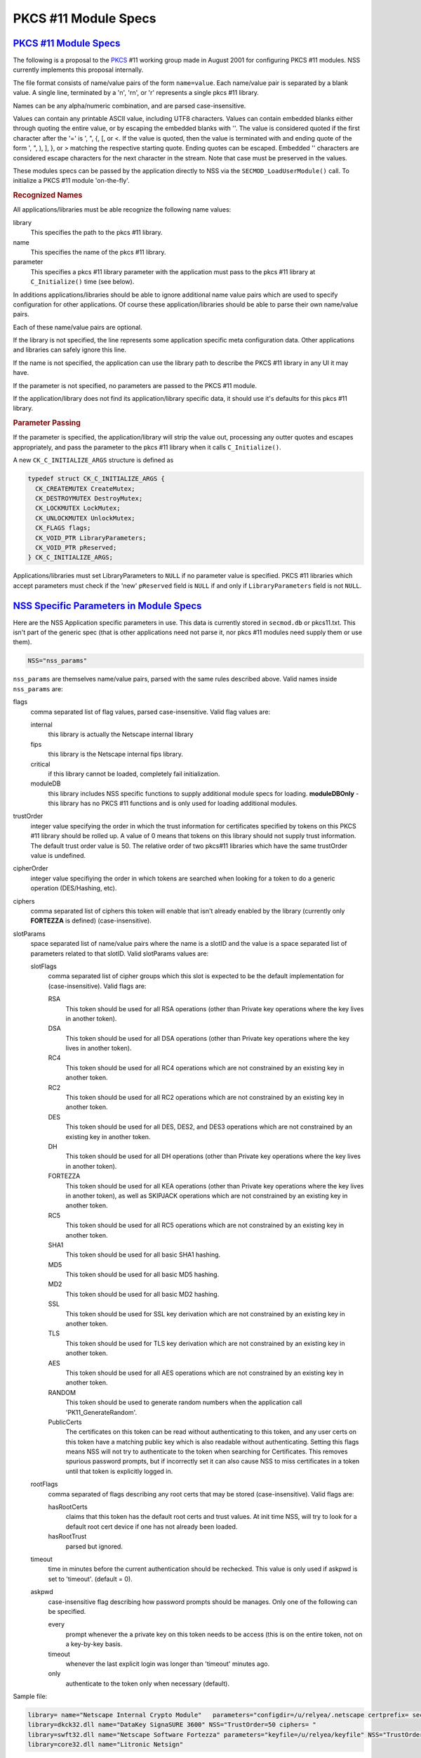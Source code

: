 .. _mozilla_projects_nss_pkcs11_module_specs:

PKCS #11 Module Specs
=====================

.. _pkcs_.2311_module_specs:

`PKCS #11 Module Specs <#pkcs_.2311_module_specs>`__
~~~~~~~~~~~~~~~~~~~~~~~~~~~~~~~~~~~~~~~~~~~~~~~~~~~~

.. container::

   The following is a proposal to the `PKCS <https://en.wikipedia.org/wiki/PKCS>`__ #11 working
   group made in August 2001 for configuring PKCS #11 modules. NSS currently implements this
   proposal internally.

   The file format consists of name/value pairs of the form ``name=value``. Each name/value pair is
   separated by a blank value. A single line, terminated by a '\n', '\r\n', or '\r' represents a
   single pkcs #11 library.

   Names can be any alpha/numeric combination, and are parsed case-insensitive.

   Values can contain any printable ASCII value, including UTF8 characters. Values can contain
   embedded blanks either through quoting the entire value, or by escaping the embedded blanks with
   '\'. The value is considered quoted if the first character after the '=' is ', ", {, [, or <. If
   the value is quoted, then the value is terminated with and ending quote of the form ', ", ), ],
   }, or > matching the respective starting quote. Ending quotes can be escaped. Embedded '\'
   characters are considered escape characters for the next character in the stream. Note that case
   must be preserved in the values.

   These modules specs can be passed by the application directly to NSS via the
   ``SECMOD_LoadUserModule()`` call. To initialize a PKCS #11 module 'on-the-fly'.

   .. rubric:: Recognized Names
      :name: recognized_names

   All applications/libraries must be able recognize the following name values:

   library 
      This specifies the path to the pkcs #11 library.
   name 
      This specifies the name of the pkcs #11 library.
   parameter 
      This specifies a pkcs #11 library parameter with the application must pass to the pkcs #11
      library at ``C_Initialize()`` time (see below).

   In additions applications/libraries should be able to ignore additional name value pairs which
   are used to specify configuration for other applications. Of course these application/libraries
   should be able to parse their own name/value pairs.

   Each of these name/value pairs are optional.

   If the library is not specified, the line represents some application specific meta configuration
   data. Other applications and libraries can safely ignore this line.

   If the name is not specified, the application can use the library path to describe the PKCS #11
   library in any UI it may have.

   If the parameter is not specified, no parameters are passed to the PKCS #11 module.

   If the application/library does not find its application/library specific data, it should use
   it's defaults for this pkcs #11 library.

   .. rubric:: Parameter Passing
      :name: parameter_passing

   If the parameter is specified, the application/library will strip the value out, processing any
   outter quotes and escapes appropriately, and pass the parameter to the pkcs #11 library when it
   calls ``C_Initialize()``.

   A new ``CK_C_INITIALIZE_ARGS`` structure is defined as

   .. code::

      typedef struct CK_C_INITIALIZE_ARGS {
        CK_CREATEMUTEX CreateMutex;
        CK_DESTROYMUTEX DestroyMutex;
        CK_LOCKMUTEX LockMutex;
        CK_UNLOCKMUTEX UnlockMutex;
        CK_FLAGS flags;
        CK_VOID_PTR LibraryParameters;
        CK_VOID_PTR pReserved;
      } CK_C_INITIALIZE_ARGS;

   Applications/libraries must set LibraryParameters to ``NULL`` if no parameter value is specified.
   PKCS #11 libraries which accept parameters must check if the 'new' ``pReserved`` field is
   ``NULL`` if and only if ``LibraryParameters`` field is not ``NULL``.

.. _nss_specific_parameters_in_module_specs:

`NSS Specific Parameters in Module Specs <#nss_specific_parameters_in_module_specs>`__
~~~~~~~~~~~~~~~~~~~~~~~~~~~~~~~~~~~~~~~~~~~~~~~~~~~~~~~~~~~~~~~~~~~~~~~~~~~~~~~~~~~~~~

.. container::

   Here are the NSS Application specific parameters in use. This data is currently stored in
   ``secmod.db`` or pkcs11.txt. This isn't part of the generic spec (that is other applications need
   not parse it, nor pkcs #11 modules need supply them or use them).

   .. code::

      NSS="nss_params"

   ``nss_params`` are themselves name/value pairs, parsed with the same rules described above. Valid
   names inside ``nss_params`` are:

   flags
      comma separated list of flag values, parsed case-insensitive.
      Valid flag values are:

      internal
         this library is actually the Netscape internal library
      fips
         this library is the Netscape internal fips library.
      critical
         if this library cannot be loaded, completely fail initialization.
      moduleDB
         this library includes NSS specific functions to supply additional module specs for loading.
         **moduleDBOnly** - this library has no PKCS #11 functions and is only used for loading
         additional modules.
   trustOrder
      integer value specifying the order in which the trust information for certificates specified
      by tokens on this PKCS #11 library should be rolled up. A value of 0 means that tokens on this
      library should not supply trust information. The default trust order value is 50. The relative
      order of two pkcs#11 libraries which have the same trustOrder value is undefined.
   cipherOrder
      integer value specifiying the order in which tokens are searched when looking for a token to
      do a generic operation (DES/Hashing, etc).
   ciphers
      comma separated list of ciphers this token will enable that isn't already enabled by the
      library (currently only **FORTEZZA** is defined) (case-insensitive).
   slotParams
      space separated list of name/value pairs where the name is a slotID and the value is a space
      separated list of parameters related to that slotID. Valid slotParams values are:

      slotFlags
         comma separated list of cipher groups which this slot is expected to be the default
         implementation for (case-insensitive).
         Valid flags are:

         RSA
            This token should be used for all RSA operations (other than Private key operations
            where the key lives in another token).
         DSA
            This token should be used for all DSA operations (other than Private key operations
            where the key lives in another token).
         RC4
            This token should be used for all RC4 operations which are not constrained by an
            existing key in another token.
         RC2
            This token should be used for all RC2 operations which are not constrained by an
            existing key in another token.
         DES
            This token should be used for all DES, DES2, and DES3 operations which are not
            constrained by an existing key in another token.
         DH
            This token should be used for all DH operations (other than Private key operations where
            the key lives in another token).
         FORTEZZA
            This token should be used for all KEA operations (other than Private key operations
            where the key lives in another token), as well as SKIPJACK operations which are not
            constrained by an existing key in another token.
         RC5
            This token should be used for all RC5 operations which are not constrained by an
            existing key in another token.
         SHA1
            This token should be used for all basic SHA1 hashing.
         MD5
            This token should be used for all basic MD5 hashing.
         MD2
            This token should be used for all basic MD2 hashing.
         SSL
            This token should be used for SSL key derivation which are not constrained by an
            existing key in another token.
         TLS
            This token should be used for TLS key derivation which are not constrained by an
            existing key in another token.
         AES
            This token should be used for all AES operations which are not constrained by an
            existing key in another token.
         RANDOM
            This token should be used to generate random numbers when the application call
            'PK11_GenerateRandom'.
         PublicCerts
            The certificates on this token can be read without authenticating to this token, and any
            user certs on this token have a matching public key which is also readable without
            authenticating. Setting this flags means NSS will not try to authenticate to the token
            when searching for Certificates. This removes spurious password prompts, but if
            incorrectly set it can also cause NSS to miss certificates in a token until that token
            is explicitly logged in.
      rootFlags
         comma separated of flags describing any root certs that may be stored (case-insensitive).
         Valid flags are:

         hasRootCerts
            claims that this token has the default root certs and trust values. At init time NSS,
            will try to look for a default root cert device if one has not already been loaded.
         hasRootTrust
            parsed but ignored.
      timeout
         time in minutes before the current authentication should be rechecked. This value is only
         used if askpwd is set to 'timeout'. (default = 0).
      askpwd
         case-insensitive flag describing how password prompts should be manages. Only one of the
         following can be specified.

         every
            prompt whenever the a private key on this token needs to be access (this is on the
            entire token, not on a key-by-key basis.
         timeout
            whenever the last explicit login was longer than 'timeout' minutes ago.
         only
            authenticate to the token only when necessary (default).

   Sample file:

   .. code::

      library= name="Netscape Internal Crypto Module"   parameters="configdir=/u/relyea/.netscape certprefix= secmod=secmod.db" NSS="Flags=internal,pkcs11module TrustOrder=1 CipherOrder=-1 ciphers= slotParams={0x1=[slotFlags='RSA,DSA,DH,RC4,RC2,DES,MD2,MD5,SHA1,SSL,TLS,PublicCerts,Random'] 0x2=[slotFlags='RSA' askpw=only]}"
      library=dkck32.dll name="DataKey SignaSURE 3600" NSS="TrustOrder=50 ciphers= "
      library=swft32.dll name="Netscape Software Fortezza" parameters="keyfile=/u/relyea/keyfile" NSS="TrustOrder=50 ciphers=FORTEZZA slotParams=0x1=[slotFlags='FORTEZZA']"
      library=core32.dll name="Litronic Netsign"

.. _softoken_specific_parameters:

`Softoken Specific Parameters <#softoken_specific_parameters>`__
~~~~~~~~~~~~~~~~~~~~~~~~~~~~~~~~~~~~~~~~~~~~~~~~~~~~~~~~~~~~~~~~

.. container::

   The internal NSS PKCS #11 implementation (softoken) requires Applications parameters. It will not
   initialize if the **parameters**\ = is not specified. If another application wishes to load the
   softoken, that application must supply a non-``NULL`` ``libraryParameters`` value in the
   ``CK_C_INITIALIZE_ARGS`` structure passed at ``C_INITIALIZE`` time. The parameter passed to
   softoken is a space separated list of name/value pairs exactly like those specified in the PKCS
   #11 module spec.

   Valid values are:

   configDir 
      Configuration Directory where NSS can store persistant state information (typically
      databases).
   secmod 
      Name of the secmod database (default = secmod.db).
   certPrefix 
      Prefix for the cert database.
   keyPrefix 
      Prefix for the key database.
   minPWLen 
      Minimum password length in bytes.
   manufacturerID 
      Override the default ``manufactureID`` value for the module returned in the ``CK_INFO``,
      ``CK_SLOT_INFO``, and ``CK_TOKEN_INFO`` structures with an internationalize string (UTF8).
      This value will be truncated at 32 bytes (no NULL, partial UTF8 characters dropped).
   libraryDescription 
      Override the default ``libraryDescription`` value for the module returned in the ``CK_INFO``
      structure with an internationalize string (UTF8). This value will be truncated at 32 bytes (no
      ``NULL``, partial UTF8 characters dropped).
   cryptoTokenDescription 
      Override the default label value for the internal crypto token returned in the
      ``CK_TOKEN_INFO`` structure with an internationalize string (UTF8). This value will be
      truncated at 32 bytes (no NULL, partial UTF8 characters dropped).
   dbTokenDescription 
      Override the default label value for the internal DB token returned in the ``CK_TOKEN_INFO``
      structure with an internationalize string (UTF8). This value will be truncated at 32 bytes (no
      NULL, partial UTF8 characters dropped).
   FIPSTokenDescription 
      Override the default label value for the internal FIPS token returned in the ``CK_TOKEN_INFO``
      structure with an internationalize string (UTF8). This value will be truncated at 32 bytes (no
      NULL, partial UTF8 characters dropped).
   cryptoSlotDescription 
      Override the default ``slotDescription`` value for the internal crypto token returned in the
      ``CK_SLOT_INFO`` structure with an internationalize string (UTF8). This value will be
      truncated at 64 bytes (no NULL, partial UTF8 characters dropped).
   dbSlotDescription 
      Override the default ``slotDescription`` value for the internal DB token returned in the
      ``CK_SLOT_INFO`` structure with an internationalize string (UTF8). This value will be
      truncated at 64 bytes (no NULL, partial UTF8 characters dropped).
   FIPSSlotDescription 
      Override the default ``slotDescription`` value for the internal FIPS token returned in the
      ``CK_SLOT_INFO`` structure with an internationalize string (UTF8). This value will be
      truncated at 64 bytes (no NULL, partial UTF8 characters dropped).
   flags 
      comma separated list of flag values, parsed case-insensitive.

   .. rubric:: Flags
      :name: flags

   Valid flags are:

   noModDB 
      Don't open ``secmod.db`` and try to supply the strings. The MOD DB function is not through
      standard PKCS #11 interfaces.
   readOnly 
      Databases should be opened read only.
   noCertDB 
      Don't try to open a certificate database.
   noKeyDB 
      Don't try to open a key database.
   forceOpen 
      Don't fail to initialize the token if the databases could not be opened.
   passwordRequired 
      Zero length passwords are not acceptable (valid only if there is a keyDB).
   optimizeSpace 
      allocate smaller hash tables and lock tables. When this flag is not specified, Softoken will
      allocate large tables to prevent lock contention.
   tokens 
      configure 'tokens' by hand. The tokens parameter specifies a space separated list of slotIDS,
      each of which specify their own set of parameters affecting that token. Typically 'tokens'
      would not be specified unless additional databases are to be opened as additional tokens. If
      tokens is specified, then all tokens (including the default tokens) need to be specified. If
      tokens is not specified, then softoken would default to the following specs:

   In non-FIPS mode:

   .. code::

      tokens=<0x01=[configDir=configDir tokenDescription=cryptoTokenDescription slotDescription=cryptoSlotDescription flags=noCertDB,noKeyDB,optimizeSpace] 0x02=[configDir=configDir tokenDescription=dbTokenDescription slotDescription=dbSlotDescription certPrefix=certPrefix keyPrefix=keyPrefix flags=flags minPWLen=minPWLen]>

   In FIPS mode:

   .. code::

      tokens=<0x03=[configDir=configDir tokenDescription=FIPSTokenDescription slotDescription=FIPSSlotDescription certPrefix=certPrefix keyPrefix=keyPrefix flags=flags minPWLen=minPWLen]>

   where *configDir*, *cryptoTokenDescription*, *cryptoSlotDescription*, *dbTokenDescription*,
   *dbSlotDescription*, *FIPSTokenDescription*, *FIPSSlotDescription*, *optimizeSpace*,
   *certPrefix*, *keyPrefix*, *flags*, and *minPWLen* are copied from the parameters above.

   Parameters:

   configDir 
      The location of the databases for this token. If ``configDir`` is not specified, the default
      ``configDir`` specified earlier will be used.
   certPrefix 
      Cert prefix for this token.
   keyPrefix 
      Prefix for the key database for this token.
   tokenDescription 
      The label value for this token returned in the ``CK_TOKEN_INFO`` structure with an
      internationalize string (UTF8). This value will be truncated at 32 bytes (no NULL, partial
      UTF8 characters dropped).
   slotDescription 
      The ``slotDescription`` value for this token returned in the ``CK_SLOT_INFO`` structure with
      an internationalize string (UTF8). This value will be truncated at 64 bytes (no NULL, partial
      UTF8 characters dropped).
   minPWLen 
      minimum password length for this token.
   flags 
      comma separated list of flag values, parsed case-insensitive.
      Valid flags are:

      readOnly 
         Databases should be opened read only.
      noCertDB 
         Don't try to open a certificate database.
      noKeyDB 
         Don't try to open a key database.
      forceOpen 
         Don't fail to initialize the token if the databases could not be opened.
      passwordRequired 
         Zero length passwords are not acceptable (valid only if there is a ``keyDB``).
      optimizeSpace 
         allocate smaller hash tables and lock tables. When this flag is not specified, Softoken
         will allocate large tables to prevent lock contention.